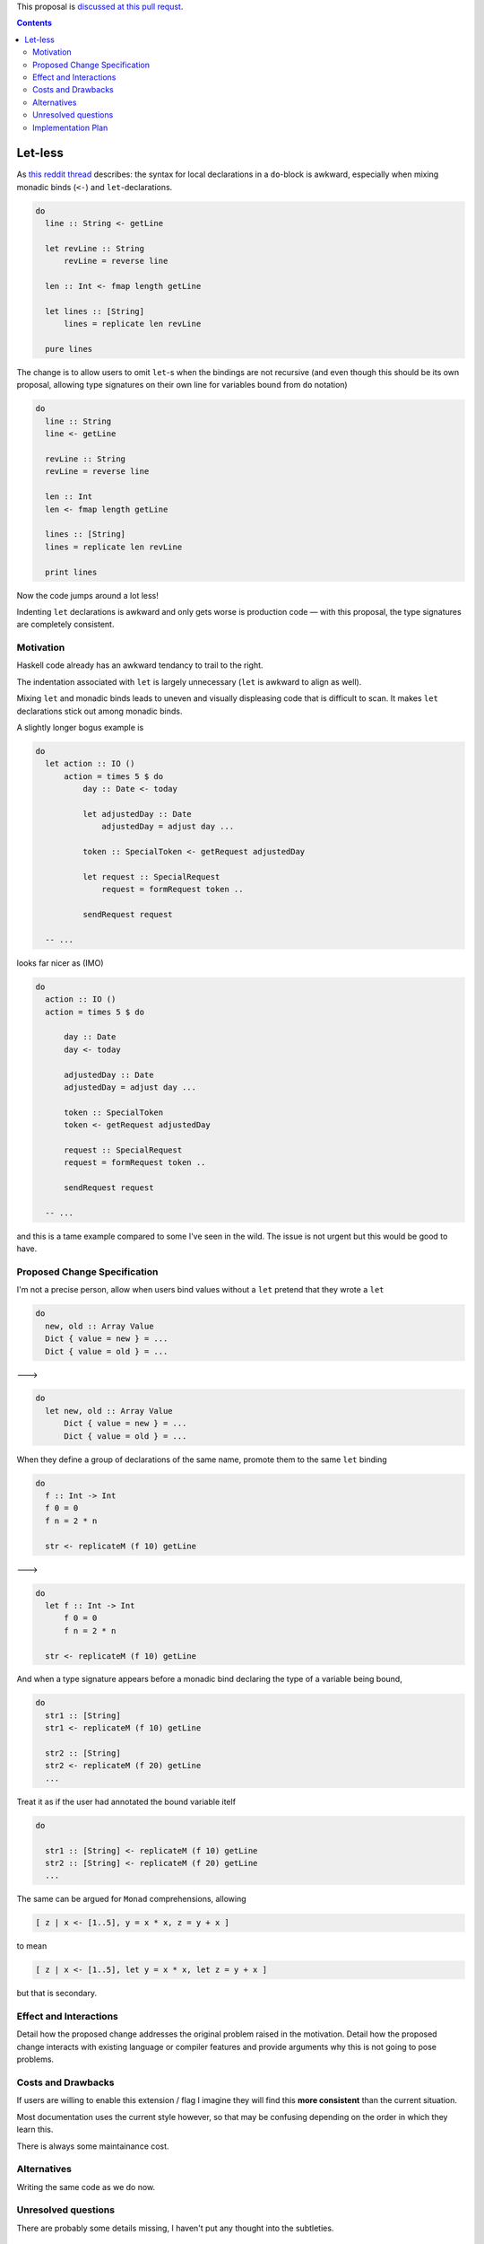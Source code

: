 This proposal is `discussed at this pull requst <https://github.com/ghc-proposals/ghc-proposals/pull/62>`_. 

.. contents::

Let-less 
==============

As `this reddit thread
<https://www.reddit.com/r/haskellquestions/comments/6jdgn1/why_do_we_need_let_inside_do_xallownolet_continued/>`_
describes: the syntax for local declarations in a ``do``-block is awkward, especially when mixing monadic binds (``<-``) and ``let``-declarations.

.. code-block:: haskell

  do 
    line :: String <- getLine
    
    let revLine :: String
        revLine = reverse line
        
    len :: Int <- fmap length getLine
    
    let lines :: [String]
        lines = replicate len revLine
        
    pure lines

The change is to allow users to omit ``let``-s when the bindings are not recursive (and even though this should be its own proposal, allowing type signatures on their own line for variables bound from ``do`` notation)

.. code-block:: haskell

  do 
    line :: String
    line <- getLine
    
    revLine :: String
    revLine = reverse line
    
    len :: Int
    len <- fmap length getLine
    
    lines :: [String]
    lines = replicate len revLine
    
    print lines

Now the code jumps around a lot less! 

Indenting ``let`` declarations is awkward and only gets worse is production code — with this proposal, the type signatures are completely consistent.

Motivation
------------

Haskell code already has an awkward tendancy to trail to the right.

The indentation associated with ``let`` is largely unnecessary (``let`` is awkward to align as well).

Mixing ``let`` and monadic binds leads to uneven and visually displeasing code that is difficult to scan.
It makes ``let`` declarations stick out among monadic binds.

A slightly longer bogus example is 

.. code-block:: haskell

  do 
    let action :: IO ()
        action = times 5 $ do
            day :: Date <- today
            
            let adjustedDay :: Date
                adjustedDay = adjust day ...
                
            token :: SpecialToken <- getRequest adjustedDay
            
            let request :: SpecialRequest
                request = formRequest token ..
                
            sendRequest request
    
    -- ...
    
looks far nicer as (IMO) 

.. code-block:: haskell

  do 
    action :: IO ()
    action = times 5 $ do
    
        day :: Date
        day <- today
          
        adjustedDay :: Date
        adjustedDay = adjust day ...
                
        token :: SpecialToken
        token <- getRequest adjustedDay
            
        request :: SpecialRequest
        request = formRequest token ..
               
        sendRequest request
    
    -- ...

and this is a tame example compared to some I've seen in the wild. The issue is not urgent but this would be good to have.

Proposed Change Specification
-----------------------------

I'm not a precise person, allow when users bind values without a ``let`` pretend that they wrote a ``let`` 

.. code-block:: haskell

  do 
    new, old :: Array Value
    Dict { value = new } = ...
    Dict { value = old } = ...

---> 

.. code-block:: haskell

  do 
    let new, old :: Array Value
        Dict { value = new } = ...
        Dict { value = old } = ...

When they define a group of declarations of the same name, promote them to the same ``let`` binding

.. code-block:: haskell

  do 
    f :: Int -> Int
    f 0 = 0
    f n = 2 * n
    
    str <- replicateM (f 10) getLine

--->

.. code-block:: haskell

  do 
    let f :: Int -> Int
        f 0 = 0
        f n = 2 * n
    
    str <- replicateM (f 10) getLine

And when a type signature appears before a monadic bind declaring the type of a variable being bound,

.. code-block:: haskell

  do 
    str1 :: [String]
    str1 <- replicateM (f 10) getLine
    
    str2 :: [String]
    str2 <- replicateM (f 20) getLine
    ...
    
Treat it as if the user had annotated the bound variable itelf

.. code-block:: haskell

  do 
  
    str1 :: [String] <- replicateM (f 10) getLine
    str2 :: [String] <- replicateM (f 20) getLine
    ...

The same can be argued for ``Monad`` comprehensions, allowing

.. code-block:: haskell

  [ z | x <- [1..5], y = x * x, z = y + x ]
  
to mean

.. code-block:: haskell

  [ z | x <- [1..5], let y = x * x, let z = y + x ]
  
but that is secondary. 

Effect and Interactions
-----------------------

Detail how the proposed change addresses the original problem raised in the motivation.
Detail how the proposed change interacts with existing language or compiler features and provide arguments why this is not going to pose problems.

Costs and Drawbacks
-------------------

If users are willing to enable this extension / flag I imagine they will find this **more consistent** than the current situation.

Most documentation uses the current style however, so that may be confusing depending on the order in which they learn this.

There is always some maintainance cost.

Alternatives
------------

Writing the same code as we do now.

Unresolved questions
--------------------

There are probably some details missing, I haven't put any thought into the subtleties.

Implementation Plan
-------------------
(Optional) If accepted who will implement the change? Which other ressources and prerequisites are required for implementation?
